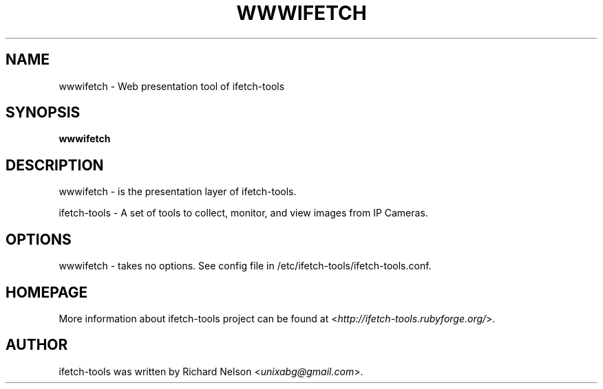 .TH WWWIFETCH 1 "2009\-11\-15" "0.15.8" "ifetch-tools"

.SH NAME
wwwifetch \- Web presentation tool of ifetch\-tools

.SH SYNOPSIS
\fBwwwifetch\fR

.SH DESCRIPTION
wwwifetch \- is the presentation layer of ifetch\-tools.
.PP
ifetch\-tools \- A set of tools to collect, monitor, and view images from IP Cameras.

.SH OPTIONS
wwwifetch \- takes no options. See config file in /etc/ifetch-tools/ifetch-tools.conf.

.SH HOMEPAGE
More information about ifetch-tools project can be found at <\fIhttp://ifetch-tools.rubyforge.org/\fR>.

.SH AUTHOR
ifetch-tools was written by Richard Nelson <\fIunixabg@gmail.com\fR>.

